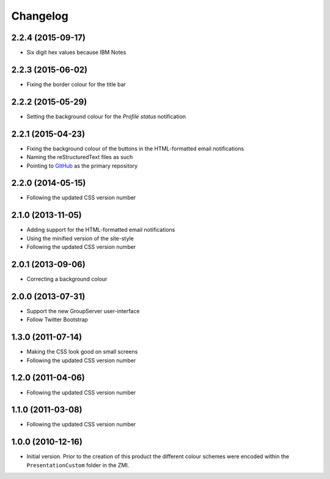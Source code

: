 Changelog
=========

2.2.4 (2015-09-17)
------------------

* Six digit hex values because IBM Notes

2.2.3 (2015-06-02)
------------------

* Fixing the border colour for the title bar

2.2.2 (2015-05-29)
------------------

* Setting the background colour for the *Profile status*
  notification

2.2.1 (2015-04-23)
------------------

* Fixing the background colour of the buttons in the
  HTML-formatted email notifications
* Naming the reStructuredText files as such
* Pointing to GitHub_ as the primary repository

.. _GitHub: https://github.com/groupserver/gs.skin.green

2.2.0 (2014-05-15)
------------------

* Following the updated CSS version number

2.1.0 (2013-11-05)
------------------

* Adding support for the HTML-formatted email notifications
* Using the minified version of the site-style
* Following the updated CSS version number

2.0.1 (2013-09-06)
------------------

* Correcting a background colour

2.0.0 (2013-07-31)
------------------

* Support the new GroupServer user-interface
* Follow Twitter Bootstrap 

1.3.0 (2011-07-14)
------------------

* Making the CSS look good on small screens
* Following the updated CSS version number

1.2.0 (2011-04-06)
------------------

* Following the updated CSS version number

1.1.0 (2011-03-08)
------------------

* Following the updated CSS version number

1.0.0 (2010-12-16)
------------------

* Initial version. Prior to the creation of this product the
  different colour schemes were encoded within the
  ``PresentationCustom`` folder in the ZMI.

..  LocalWords:  Changelog CSS ZMI PresentationCustom minified reStructuredText
..  LocalWords:  GitHub
